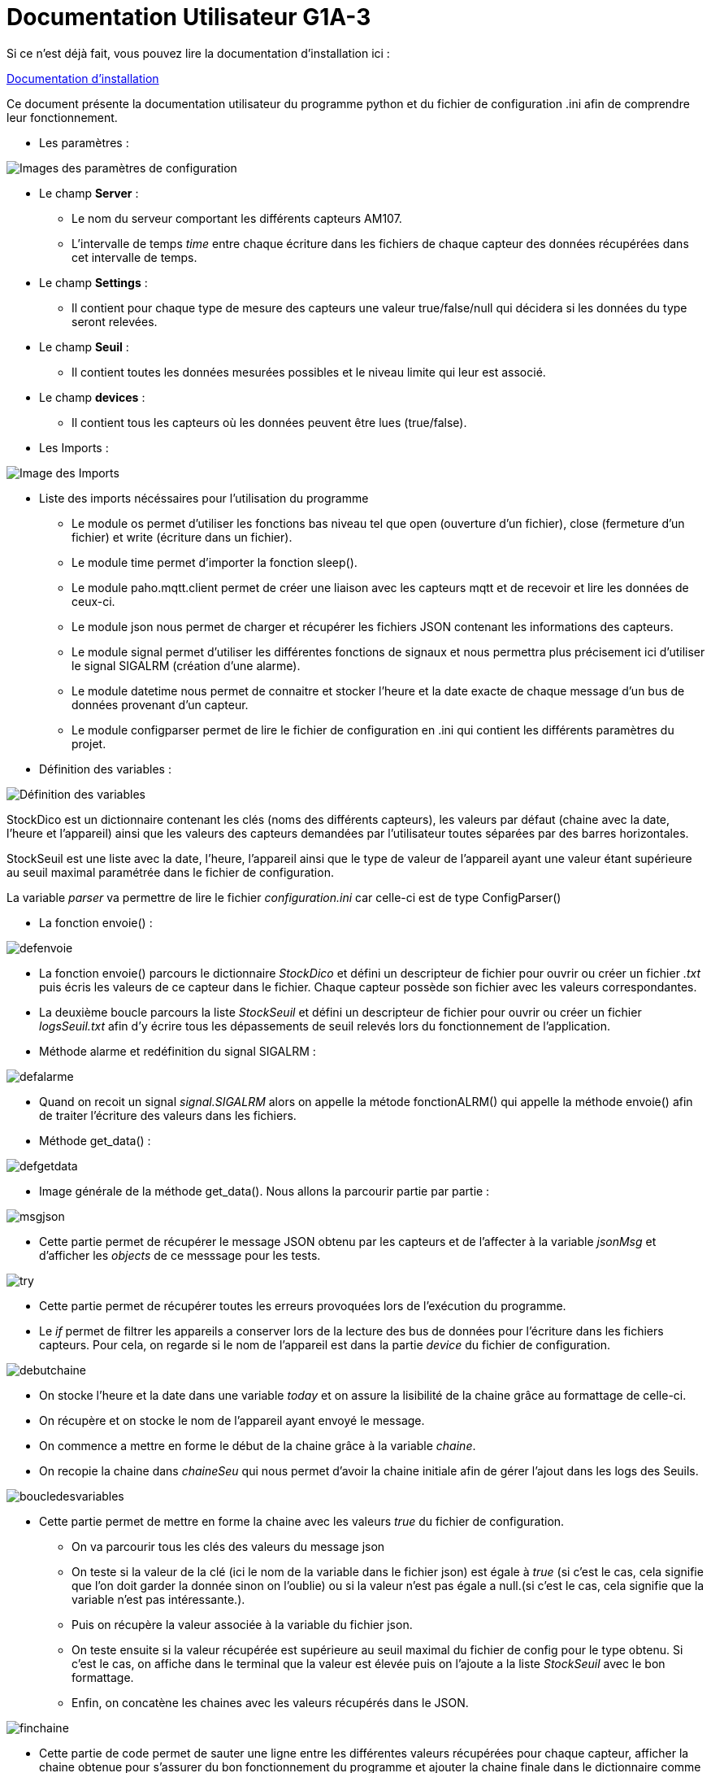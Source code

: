 = Documentation Utilisateur G1A-3

=================

Si ce n'est déjà fait, vous pouvez lire la documentation d'installation ici : 

link:https://github.com/IUT-Blagnac/sae3-01-devapp-g1a-3/blob/master/Documentation/Documentations%20Python/Documentation%20Installation%20Python%20G1A-3.adoc[Documentation d'installation]

Ce document présente la documentation utilisateur du programme python et du fichier de configuration .ini afin de comprendre leur fonctionnement.

* Les paramètres :

====

image::./images/config.png[Images des paramètres de configuration]

* Le champ *Server* :

** Le nom du serveur comportant les différents capteurs AM107.
** L'intervalle de temps _time_ entre chaque écriture dans les fichiers de chaque capteur des données récupérées dans cet intervalle de temps.

* Le champ *Settings* :

** Il contient pour chaque type de mesure des capteurs une valeur true/false/null qui décidera si les données du type seront relevées.

* Le champ *Seuil* :

** Il contient toutes les données mesurées possibles et le niveau limite qui leur est associé.

* Le champ *devices* :

** Il contient tous les capteurs où les données peuvent être lues (true/false).
   
====

* Les Imports :

====

image::./images/import.png[Image des Imports]

    - Liste des imports nécéssaires pour l'utilisation du programme 

    * Le module os permet d'utiliser les fonctions bas niveau tel que open (ouverture d'un fichier), close (fermeture d'un fichier) et write (écriture dans un fichier).
    * Le module time permet d'importer la fonction sleep().
    * Le module paho.mqtt.client permet de créer une liaison avec les capteurs mqtt et de recevoir et lire les données de ceux-ci.
    * Le module json nous permet de charger et récupérer les fichiers JSON contenant les informations des capteurs.
    * Le module signal permet d'utiliser les différentes fonctions de signaux et nous permettra plus précisement ici d'utiliser le signal SIGALRM (création d'une alarme).
    * Le module datetime nous permet de connaitre et stocker l'heure et la date exacte de chaque message d'un bus de données provenant d'un capteur.
    * Le module configparser permet de lire le fichier de configuration en .ini qui contient les différents paramètres du projet.

====

* Définition des variables :

====

image::./images/variableG.png[Définition des variables]

StockDico est un dictionnaire contenant les clés (noms des différents capteurs), les valeurs par défaut (chaine avec la date, l'heure et l'appareil) ainsi que les valeurs des capteurs demandées par l'utilisateur toutes séparées par des barres horizontales.

StockSeuil est une liste avec la date, l'heure, l'appareil ainsi que le type de valeur de l'appareil ayant une valeur étant supérieure au seuil maximal paramétrée dans le fichier de configuration.

La variable _parser_ va permettre de lire le fichier _configuration.ini_ car celle-ci est de type ConfigParser()
    

====

* La fonction envoie() :

====

image::./images/defenvoie.png[]

* La fonction envoie() parcours le dictionnaire _StockDico_ et défini un descripteur de fichier pour ouvrir ou créer un fichier _.txt_ puis écris les valeurs de ce capteur dans le fichier. Chaque capteur possède son fichier avec les valeurs correspondantes.
* La deuxième boucle parcours la liste _StockSeuil_ et défini un descripteur de fichier pour ouvrir ou créer un fichier _logsSeuil.txt_ afin d'y écrire tous les dépassements de seuil relevés lors du fonctionnement de l'application.


====

* Méthode alarme et redéfinition du signal SIGALRM :

====

image::./images/defalarme.png[]

    * Quand on recoit un signal _signal.SIGALRM_ alors on appelle la métode fonctionALRM() qui appelle la méthode envoie() afin de traiter l'écriture des valeurs dans les fichiers.

====

* Méthode get_data() :

====

image::./images/defgetdata.png[]

* Image générale de la méthode get_data(). Nous allons la parcourir partie par partie :

=====
image::./images/msgjson.png[]

* Cette partie permet de récupérer le message JSON obtenu par les capteurs et de l'affecter à la variable _jsonMsg_ et d'afficher les _objects_ de ce messsage pour les tests.

=====  
=====
image::./images/try.png[]

* Cette partie permet de récupérer toutes les erreurs provoquées lors de l'exécution du programme.
* Le _if_ permet de filtrer les appareils a conserver lors de la lecture des bus de données pour l'écriture dans les fichiers capteurs. Pour cela, on regarde si le nom de l'appareil est dans la partie _device_ du fichier de configuration.

=====
=====
image::./images/debutchaine.png[]

* On stocke l'heure et la date dans une variable _today_ et on assure la lisibilité de la chaine grâce au formattage de celle-ci.
* On récupère et on stocke le nom de l'appareil ayant envoyé le message.
* On commence a mettre en forme le début de la chaine grâce à la variable _chaine_.
* On recopie la chaine dans _chaineSeu_ qui nous permet d'avoir la chaine initiale afin de gérer l'ajout dans les logs des Seuils.

=====
=====
image::./images/boucledesvariables.png[]

* Cette partie permet de mettre en forme la chaine avec les valeurs _true_ du fichier de configuration.

** On va parcourir tous les clés des valeurs du message json
** On teste si la valeur de la clé (ici le nom de la variable dans le fichier json) est égale à _true_ (si c'est le cas, cela signifie que l'on doit garder la donnée sinon on l'oublie) ou si la valeur n'est pas égale a null.(si c'est le cas, cela signifie que la variable n'est pas intéressante.).
** Puis on récupère la valeur associée à la variable du fichier json.
** On teste ensuite si la valeur récupérée est supérieure au seuil maximal du fichier de config pour le type obtenu. Si c'est le cas, on affiche dans le terminal que la valeur est élevée puis on l'ajoute a la liste _StockSeuil_ avec le bon formattage.
** Enfin, on concatène les chaines avec les valeurs récupérés dans le JSON.

=====
=====
image::./images/finchaine.png[]
* Cette partie de code permet de sauter une ligne entre les différentes valeurs récupérées pour chaque capteur, afficher la chaine obtenue pour s'assurer du bon fonctionnement du programme et ajouter la chaine finale dans le dictionnaire comme valeur de la clé (le nom de l'appareil).

=====
=====
image::./images/except.png[]

* Cette partie du programme fait suit au _try_ de début de programme. Si le programme exécute cette partie de code, cela signifie que le nom de l'appareil reçu n'est pas demandé dans le fichier de configuration. On affiche le nom de cette appareil pour les tests et on continue le programme avec _pass_.

=====
====

* Programme principal :

====

=====

image::./images/connecmqtt.png[]

* Cette partie du programme permet d'effectuer la gestion des bus _mqtt_ : 
** On commence par créer la connexion aux serveur _mqtt_ avec le nom du serveur en paramètre.
** On s'abonne ensuite à tous les appareils qui émettent des données.
** On paramètre la fonction _get_data()_ à effectuer lors de la reception d'un message. 
** Enfin, on boucle à l'infini pour écouter les messages émis par les capteurs.

=====
=====
image::./images/Capture d’écran du 2022-12-16 15-01-29.png[]

* Le programme boucle à l'infini afin d'assurer la gestion de la fréquence d'écriture dans les fichiers capteurs. Pour ce faire, le programme utilise la fonction sleep() pour dormir _x_ minutes selon la fréquence d'écriture paramétrée dans le fichier de configuration.
* Après que l'intervalle de temps soit passé, on remet a zéro le dictionnaire _StockDico_ et la liste _StockSeuil_ afin que chaque valeur écrite dans les fichiers capteurs soit unique.
=====
====
=================
